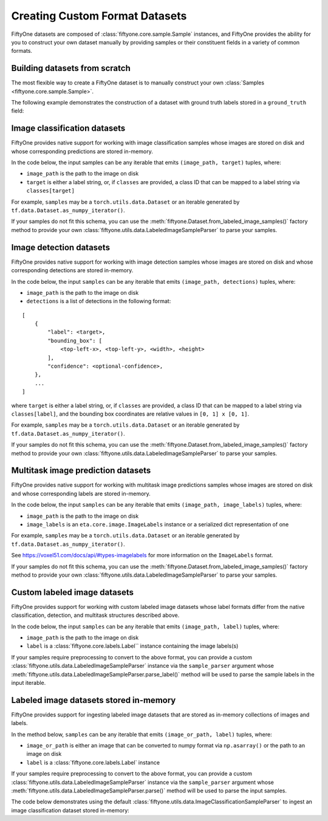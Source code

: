 Creating Custom Format Datasets
===============================

.. default-role:: code

FiftyOne datasets are composed of :class:`fiftyone.core.sample.Sample`
instances, and FiftyOne provides the ability for you to construct your own
dataset manually by providing samples or their constituent fields in a variety
of common formats.

Building datasets from scratch
------------------------------

The most flexible way to create a FiftyOne dataset is to manually
construct your own :class:`Samples <fiftyone.core.sample.Sample>`.

The following example demonstrates the construction of a dataset with
ground truth labels stored in a ``ground_truth`` field:

.. code:: python
    :linenos:

    import fiftyone as fo

    # List of class labels
    classes = ["cat", "dog"]

    # A list of `(image_path, target)` tuples
    samples = [("/path/to/cat.jpg", 0), ("/path/to/dog.png", 1)]

    # Construct your dataset manually
    _samples = []
    for image_path, target in samples:
        _samples.append(
            fo.Sample(
                filepath=image_path,
                tags=["train"],
                ground_truth=fo.Classification(label=classes[target]),
            )
        )

    # Create the dataset
    dataset = fo.Dataset("catdog")
    dataset.add_samples(_samples)

    # View summary info about the dataset
    print(dataset)

    # Print the first few samples in the dataset
    print(dataset.view().head())

Image classification datasets
-----------------------------

FiftyOne provides native support for working with image classification
samples whose images are stored on disk and whose corresponding
predictions are stored in-memory.

In the code below, the input samples can be any iterable that emits
``(image_path, target)`` tuples, where:

-  ``image_path`` is the path to the image on disk

-  ``target`` is either a label string, or, if ``classes`` are provided,
   a class ID that can be mapped to a label string via
   ``classes[target]``

For example, ``samples`` may be a ``torch.utils.data.Dataset`` or an
iterable generated by ``tf.data.Dataset.as_numpy_iterator()``.

If your samples do not fit this schema, you can use the
:meth:`fiftyone.Dataset.from_labeled_image_samples()` factory method to
provide your own :class:`fiftyone.utils.data.LabeledImageSampleParser` to
parse your samples.

.. code:: python
    :linenos:

    import fiftyone as fo

    # List of class labels
    classes = ...

    # A list of `(image_path, target)` tuples
    samples = ...

    # Create the dataset
    dataset = fo.Dataset.from_image_classification_samples(
        samples, classes=classes
    )

    # View summary info about the dataset
    print(dataset)

    # Print the first few samples in the dataset
    print(dataset.view().head())

Image detection datasets
------------------------

FiftyOne provides native support for working with image detection
samples whose images are stored on disk and whose corresponding
detections are stored in-memory.

In the code below, the input ``samples`` can be any iterable that emits
``(image_path, detections)`` tuples, where:

-  ``image_path`` is the path to the image on disk

-  ``detections`` is a list of detections in the following format:

::

    [
        {
            "label": <target>,
            "bounding_box": [
                <top-left-x>, <top-left-y>, <width>, <height>
            ],
            "confidence": <optional-confidence>,
        },
        ...
    ]

where ``target`` is either a label string, or, if ``classes`` are
provided, a class ID that can be mapped to a label string via
``classes[label]``, and the bounding box coordinates are relative values
in ``[0, 1] x [0, 1]``.

For example, ``samples`` may be a ``torch.utils.data.Dataset`` or an
iterable generated by ``tf.data.Dataset.as_numpy_iterator()``.

If your samples do not fit this schema, you can use the
:meth:`fiftyone.Dataset.from_labeled_image_samples()` factory method to
provide your own :class:`fiftyone.utils.data.LabeledImageSampleParser` to
parse your samples.

.. code:: python
    :linenos:

    import fiftyone as fo

    # List of class labels
    classes = ...

    # A list of `(image_path, detections)` tuples
    samples = ...

    # Create the dataset
    dataset = fo.Dataset.from_image_detection_samples(samples, classes=classes)

    # View summary info about the dataset
    print(dataset)

    # Print the first few samples in the dataset
    print(dataset.view().head())

Multitask image prediction datasets
-----------------------------------

FiftyOne provides native support for working with multitask image
predictions samples whose images are stored on disk and whose
corresponding labels are stored in-memory.

In the code below, the input ``samples`` can be any iterable that emits
``(image_path, image_labels)`` tuples, where:

-  ``image_path`` is the path to the image on disk

-  ``image_labels`` is an ``eta.core.image.ImageLabels`` instance or a
   serialized dict representation of one

For example, ``samples`` may be a ``torch.utils.data.Dataset`` or an
iterable generated by ``tf.data.Dataset.as_numpy_iterator()``.

See https://voxel51.com/docs/api/#types-imagelabels for more information
on the ``ImageLabels`` format.

If your samples do not fit this schema, you can use the
:meth:`fiftyone.Dataset.from_labeled_image_samples()` factory method to
provide your own :class:`fiftyone.utils.data.LabeledImageSampleParser` to
parse your samples.

.. code:: python
    :linenos:

    import fiftyone as fo

    # A list of `(image_path, image_labels)` tuples
    samples = ...

    # Create the dataset
    dataset = fo.Dataset.from_image_labels_samples(samples)

    # View summary info about the dataset
    print(dataset)

    # Print the first few samples in the dataset
    print(dataset.view().head())

Custom labeled image datasets
-----------------------------

FiftyOne provides support for working with custom labeled image datasets
whose label formats differ from the native classification, detection,
and multitask structures described above.

In the code below, the input ``samples`` can be any iterable that emits
``(image_path, label)`` tuples, where:

-  ``image_path`` is the path to the image on disk

-  ``label`` is a :class:`fiftyone.core.labels.Label`` instance containing the
   image labels(s)

If your samples require preprocessing to convert to the above format,
you can provide a custom
:class:`fiftyone.utils.data.LabeledImageSampleParser` instance via the
``sample_parser`` argument whose
:meth:`fiftyone.utils.data.LabeledImageSampleParser.parse_label()` method
will be used to parse the sample labels in the input iterable.

.. code:: python
    :linenos:

    import fiftyone as fo
    from fiftyone.utils.data import LabeledImageSampleParser


    class MyLabeledImageSampleParser(LabeledImageSampleParser):
        """Your custom sample parser class."""

        def parse_label(self, sample):
            """Parses the label from the given sample.

            Args:
                sample: the sample

            Returns:
                a :class:`fiftyone.core.labels.Label` instance
            """
            # @todo: parse the sample and return the label in the correct format
            pass


    # A list of `(image_path, your_custom_labels)` tuples
    samples = ...

    # The sample parser to use to parse the samples
    sample_parser = MyLabeledImageSampleParser()

    # Create the dataset
    dataset = fo.Dataset.from_labeled_image_samples(
        samples, sample_parser=sample_parser
    )

    # View summary info about the dataset
    print(dataset)

    # Print the first few samples in the dataset
    print(dataset.view().head())

Labeled image datasets stored in-memory
---------------------------------------

FiftyOne provides support for ingesting labeled image datasets that are
stored as in-memory collections of images and labels.

In the method below, ``samples`` can be any iterable that emits
``(image_or_path, label)`` tuples, where:

-  ``image_or_path`` is either an image that can be converted to numpy
   format via ``np.asarray()`` or the path to an image on disk

-  ``label`` is a :class:`fiftyone.core.labels.Label` instance

If your samples require preprocessing to convert to the above format,
you can provide a custom
:class:`fiftyone.utils.data.LabeledImageSampleParser` instance via the
``sample_parser`` argument whose
:meth:`fiftyone.utils.data.LabeledImageSampleParser.parse()` method will be
used to parse the input samples.

The code below demonstrates using the default
:class:`fiftyone.utils.data.ImageClassificationSampleParser` to ingest an
image classification dataset stored in-memory:

.. code:: python
    :linenos:

    import fiftyone as fo
    import fiftyone.utils.data as fod

    # List of class labels
    classes = ...

    # A list of `(img, target)` tuples
    samples = ...

    # The sample parser to use to parse the samples
    sample_parser = fodu.ImageClassificationSampleParser(classes=classes)

    # Create the dataset
    dataset = fo.Dataset("test-dataset")
    dataset.ingest_labeled_image_samples(
        samples, dataset_dir="/tmp/dataset", sample_parser=sample_parser,
    )

    # View summary info about the dataset
    print(dataset)

    # Print the first few samples in the dataset
    print(dataset.view().head())
